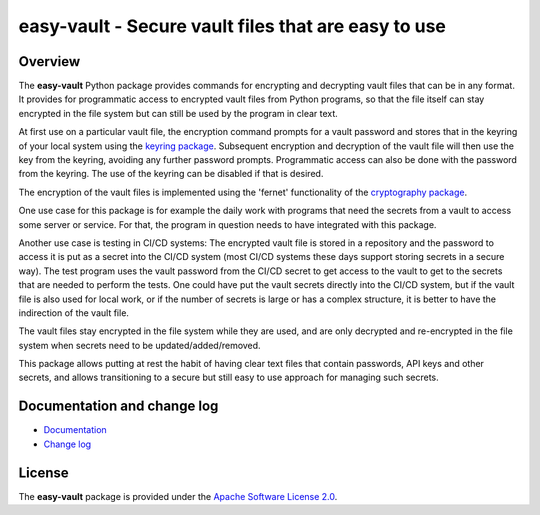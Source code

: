 easy-vault - Secure vault files that are easy to use
====================================================

.. image:: https://badge.fury.io/py/easy-vault.svg
    :target: https://pypi.python.org/pypi/easy-vault/
    :alt: Version on Pypi

.. image:: https://github.com/andy-maier/easy-vault/workflows/test/badge.svg?branch=master
    :target: https://github.com/andy-maier/easy-vault/actions/
    :alt: Actions status

.. image:: https://readthedocs.org/projects/easy-vault/badge/?version=latest
    :target: https://readthedocs.org/projects/easy-vault/builds/
    :alt: Docs build status (master)

.. image:: https://coveralls.io/repos/github/andy-maier/easy-vault/badge.svg?branch=master
    :target: https://coveralls.io/github/andy-maier/easy-vault?branch=master
    :alt: Test coverage (master)


Overview
--------

The **easy-vault** Python package provides commands for encrypting and
decrypting vault files that can be in any format. It provides for programmatic
access to encrypted vault files from Python programs, so that the file itself
can stay encrypted in the file system but can still be used by the program in
clear text.

At first use on a particular vault file, the encryption command prompts for a
vault password and stores that in the keyring of your local system using the
`keyring package`_. Subsequent encryption and decryption of the vault file will
then use the key from the keyring, avoiding any further password prompts.
Programmatic access can also be done with the password from the keyring.
The use of the keyring can be disabled if that is desired.

The encryption of the vault files is implemented using the 'fernet'
functionality of the `cryptography package`_.

One use case for this package is for example the daily work with programs that
need the secrets from a vault to access some server or service. For that, the
program in question needs to have integrated with this package.

Another use case is testing in CI/CD systems: The encrypted vault file is
stored in a repository and the password to access it is put as a secret into
the CI/CD system (most CI/CD systems these days support storing secrets in a
secure way). The test program uses the vault password from the CI/CD secret to
get access to the vault to get to the secrets that are needed to perform the
tests. One could have put the vault secrets directly into the CI/CD system, but
if the vault file is also used for local work, or if the number of secrets is
large or has a complex structure, it is better to have the indirection of the
vault file.

The vault files stay encrypted in the file system while they are used, and are
only decrypted and re-encrypted in the file system when secrets need to be
updated/added/removed.

This package allows putting at rest the habit of having clear text files that
contain passwords, API keys and other secrets, and allows transitioning to a
secure but still easy to use approach for managing such secrets.


.. _`Documentation and change log`:

Documentation and change log
----------------------------

* `Documentation`_
* `Change log`_


License
-------

The **easy-vault** package is provided under the
`Apache Software License 2.0 <https://raw.githubusercontent.com/andy-maier/easy-vault/master/LICENSE>`_.


.. # Links:

.. _`Documentation`: https://easy-vault.readthedocs.io/en/latest/
.. _`Change log`: https://easy-vault.readthedocs.io/en/latest/changes.html
.. _`keyring package`: https://pypi.org/project/keyring/
.. _`cryptography package`: https://pypi.org/project/cryptography/
